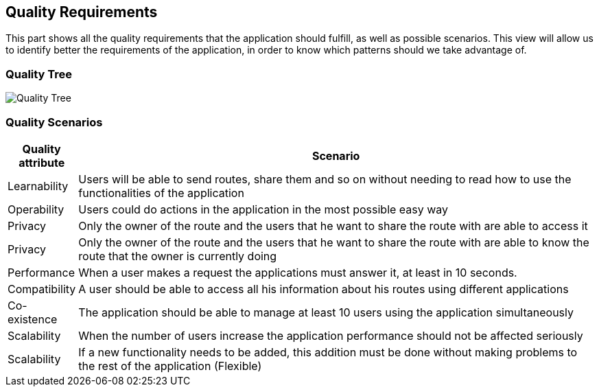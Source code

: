 [[section-quality-scenarios]]
== Quality Requirements

This part shows all the quality requirements that the application should fulfill, as well as possible scenarios. This view will allow us to identify better the requirements of the application, in order to know which patterns should we take advantage of.

=== Quality Tree

image:10-QualityTree.png["Quality Tree"]

=== Quality Scenarios

[options="header", cols="0,4"]
|===
| Quality attribute | Scenario
| Learnability | Users will be able to send routes, share them and so on without needing to read how to use the functionalities of the application
| Operability | Users could do actions in the application in the most possible easy way
| Privacy | Only the owner of the route and the users that he want to share the route with are able to access it
| Privacy | Only the owner of the route and the users that he want to share the route with are able to know the route that the owner is currently doing
| Performance | When a user makes a request the applications must answer it, at least in 10 seconds.
| Compatibility | A user should be able to access all his information about his routes using different applications
| Co-existence | The application should be able to manage at least 10 users using the application simultaneously
| Scalability | When the number of users increase the application performance should not be affected seriously
| Scalability | If a new functionality needs to be added, this addition must be done without making problems to the rest of the application (Flexible)
|===

